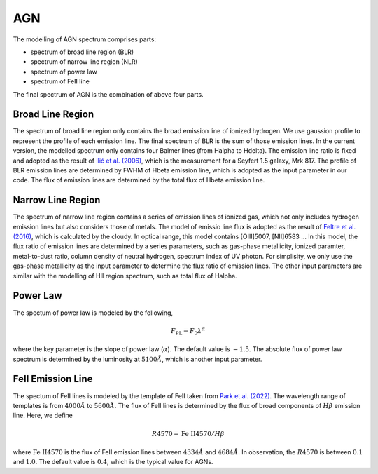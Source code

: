 AGN
===

The modelling of AGN spectrum comprises parts: 

* spectrum of broad line region (BLR)
* spectrum of narrow line region (NLR)
* spectrum of power law
* spectrum of FeII line

The final spectrum of AGN is the combination of above four parts. 

Broad Line Region
~~~~~~~~~~~~~~~~~

The spectrum of broad line region only contains the broad emission line of ionized hydrogen. We use gaussion profile to represent the profile
of each emission line. The final spectrum of BLR is the sum of those emission lines. In the current version, the modelled spectrum only contains
four Balmer lines (from Halpha to Hdelta). The emission line ratio is fixed and adopted as the result of 
`Ilić et al. (2006) <https://ui.adsabs.harvard.edu/abs/2006MNRAS.371.1610I/abstract>`_, which is the measurement for a Seyfert 1.5 galaxy, Mrk 817. 
The profile of BLR emission lines are determined by FWHM of Hbeta emission line, which is adopted as the input parameter in our code. The flux of 
emission lines are determined by the total flux of Hbeta emission line. 

Narrow Line Region
~~~~~~~~~~~~~~~~~~

The spectrum of narrow line region contains a series of emission lines of ionized gas, which not only includes hydrogen emission lines but also 
considers those of metals. The model of emissio line flux is adopted as the result of 
`Feltre et al. (2016) <https://ui.adsabs.harvard.edu/abs/2016MNRAS.456.3354F/abstract>`_, which is calculated by the cloudy. In optical range, this
model contains [OIII]5007, [NII]6583 ... In this model, the flux ratio of emission lines are determined by a series parameters, such as gas-phase metallicity, 
ionized paramter, metal-to-dust ratio, column density of neutral hydrogen, spectrum index of UV photon. For simplisity, we only use the 
gas-phase metallicity as the input parameter to determine the flux ratio of emission lines. The other input parameters are similar with the modelling
of HII region spectrum, such as total flux of Halpha. 

Power Law
~~~~~~~~~

The spectum of power law is modeled by the following,

.. math::

   F_\text{PL} = F_0 \lambda^{\alpha}

where the key parameter is the slope of power law (:math:`\alpha`). The default value is :math:`-1.5`. The absolute flux of power law spectrum is determined 
by the luminosity at :math:`5100\mathring{A}`, which is another input parameter. 

FeII Emission Line
~~~~~~~~~~~~~~~~~~

The spectum of FeII lines is modeled by the template of FeII taken from `Park et al. (2022) <https://ui.adsabs.harvard.edu/abs/2022ApJS..258...38P/abstract>`_. 
The wavelength range of templates is from :math:`4000\mathring{A}` to :math:`5600\mathring{A}`. The flux of FeII lines is determined by the flux of broad components
of :math:`H\beta` emission line. Here, we define 

.. math::

   R4570 = \text{Fe}~\text{II}4570 / H\beta

where :math:`\text{Fe}~\text{II}4570` is the flux of FeII emission lines between :math:`4334\mathring{A}` and :math:`4684\mathring{A}`. In observation, the :math:`R4570` is 
between :math:`0.1` and :math:`1.0`. The default value is :math:`0.4`, which is the typical value for AGNs.